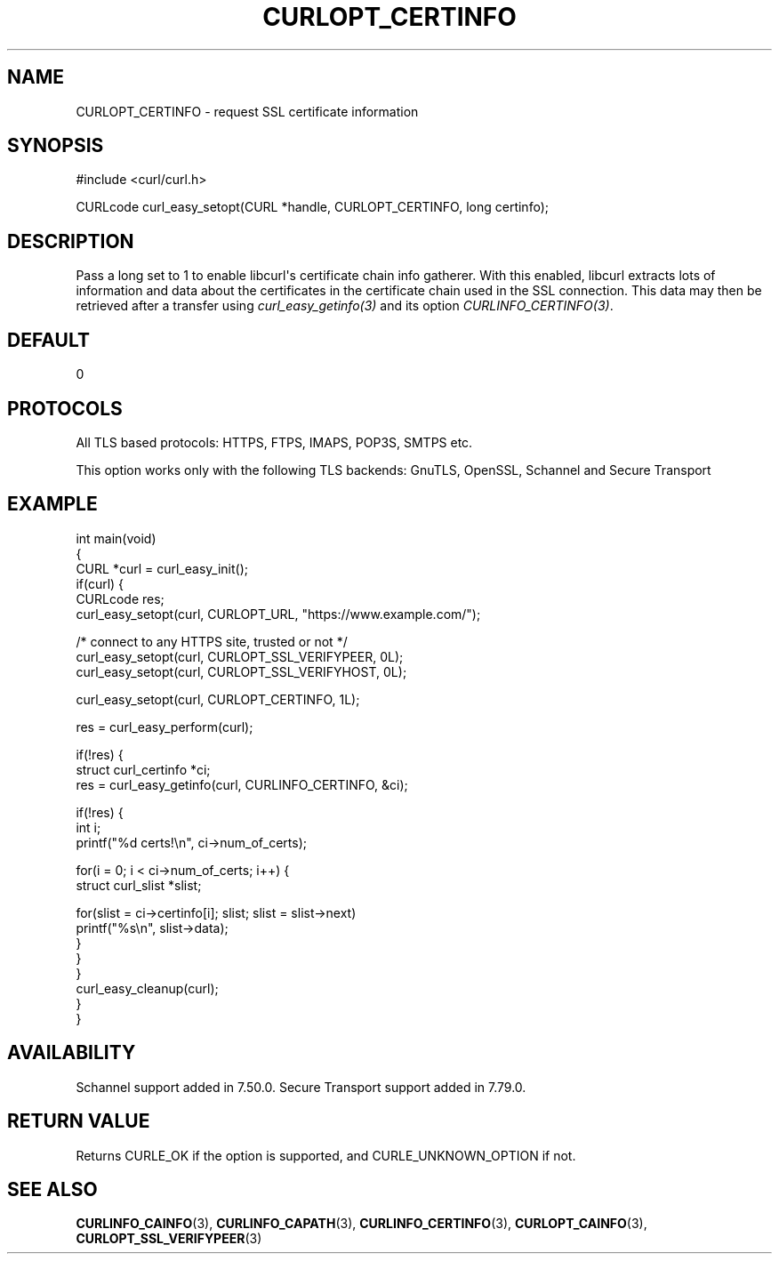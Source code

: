 .\" generated by cd2nroff 0.1 from CURLOPT_CERTINFO.md
.TH CURLOPT_CERTINFO 3 "March 05 2025" libcurl
.SH NAME
CURLOPT_CERTINFO \- request SSL certificate information
.SH SYNOPSIS
.nf
#include <curl/curl.h>

CURLcode curl_easy_setopt(CURL *handle, CURLOPT_CERTINFO, long certinfo);
.fi
.SH DESCRIPTION
Pass a long set to 1 to enable libcurl\(aqs certificate chain info gatherer. With
this enabled, libcurl extracts lots of information and data about the
certificates in the certificate chain used in the SSL connection. This data
may then be retrieved after a transfer using \fIcurl_easy_getinfo(3)\fP and
its option \fICURLINFO_CERTINFO(3)\fP.
.SH DEFAULT
0
.SH PROTOCOLS
All TLS based protocols: HTTPS, FTPS, IMAPS, POP3S, SMTPS etc.

This option works only with the following TLS backends:
GnuTLS, OpenSSL, Schannel and Secure Transport
.SH EXAMPLE
.nf
int main(void)
{
  CURL *curl = curl_easy_init();
  if(curl) {
    CURLcode res;
    curl_easy_setopt(curl, CURLOPT_URL, "https://www.example.com/");

    /* connect to any HTTPS site, trusted or not */
    curl_easy_setopt(curl, CURLOPT_SSL_VERIFYPEER, 0L);
    curl_easy_setopt(curl, CURLOPT_SSL_VERIFYHOST, 0L);

    curl_easy_setopt(curl, CURLOPT_CERTINFO, 1L);

    res = curl_easy_perform(curl);

    if(!res) {
      struct curl_certinfo *ci;
      res = curl_easy_getinfo(curl, CURLINFO_CERTINFO, &ci);

      if(!res) {
        int i;
        printf("%d certs!\\n", ci->num_of_certs);

        for(i = 0; i < ci->num_of_certs; i++) {
          struct curl_slist *slist;

          for(slist = ci->certinfo[i]; slist; slist = slist->next)
            printf("%s\\n", slist->data);
        }
      }
    }
    curl_easy_cleanup(curl);
  }
}
.fi
.SH AVAILABILITY
Schannel support added in 7.50.0. Secure Transport support added in 7.79.0.
.SH RETURN VALUE
Returns CURLE_OK if the option is supported, and CURLE_UNKNOWN_OPTION if not.
.SH SEE ALSO
.BR CURLINFO_CAINFO (3),
.BR CURLINFO_CAPATH (3),
.BR CURLINFO_CERTINFO (3),
.BR CURLOPT_CAINFO (3),
.BR CURLOPT_SSL_VERIFYPEER (3)

